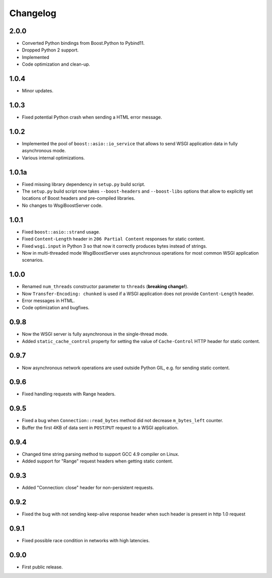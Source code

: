 Changelog
=========

2.0.0
-----

- Converted Python bindings from Boost.Python to Pybind11.
- Dropped Python 2 support.
- Implemented
- Code optimization and clean-up.

1.0.4
-----

- Minor updates.

1.0.3
-----

- Fixed potential Python crash when sending a HTML error message.

1.0.2
-----

- Implemented the pool of ``boost::asio::io_service`` that allows to send WSGI application data
  in fully asynchronous mode.
- Various internal optimizations.

1.0.1a
------

- Fixed missing library dependency in ``setup.py`` build script.
- The ``setup.py`` build script now takes ``--boost-headers`` and ``--boost-libs`` options
  that allow to explicitly set locations of Boost headers and pre-compiled libraries.
- No changes to WsgiBoostServer code.

1.0.1
-----

- Fixed ``boost::asio::strand`` usage.
- Fixed ``Content-Length`` header in ``206 Partial Content``
  responses for static content.
- Fixed ``wsgi.input`` in Python 3 so that now it correctly produces bytes
  instead of strings.
- Now in multi-threaded mode WsgiBoostServer uses asynchronous operations
  for most common WSGI application scenarios.

1.0.0
-----

- Renamed ``num_threads`` constructor parameter to ``threads`` (**breaking change!**).
- Now ``Transfer-Encoding: chunked`` is used if a WSGI application
  does not provide ``Content-Length`` header.
- Error messages in HTML.
- Code optimization and bugfixes.

0.9.8
-----

- Now the WSGI server is fully asynchronous in the single-thread mode.
- Added ``static_cache_control`` property for setting the value of ``Cache-Control`` HTTP header
  for static content.

0.9.7
-----

- Now asynchronous network operations are used outside Python GIL,
  e.g. for sending static content.

0.9.6
-----

- Fixed handling requests with Range headers.

0.9.5
-----

- Fixed a bug when ``Connection::read_bytes`` method did not decrease ``m_bytes_left`` counter.
- Buffer the first 4KB of data sent in ``POST``/``PUT`` request to a WSGI application.

0.9.4
-----

- Changed time string parsing method to support GCC 4.9 compiler on Linux.
- Added support for "Range" request headers when getting static content.

0.9.3
-----

- Added "Connection: close" header for non-persistent requests.

0.9.2
-----

- Fixed the bug with not sending keep-alive response header when such header is present
  in http 1.0 request

0.9.1
-----

- Fixed possible race condition in networks with high latencies.

0.9.0
-----

- First public release.
